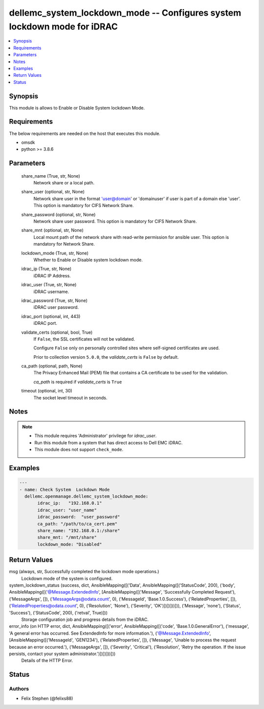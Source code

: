 .. _dellemc_system_lockdown_mode_module:


dellemc_system_lockdown_mode -- Configures system lockdown mode for iDRAC
=========================================================================

.. contents::
   :local:
   :depth: 1


Synopsis
--------

This module is allows to Enable or Disable System lockdown Mode.



Requirements
------------
The below requirements are needed on the host that executes this module.

- omsdk
- python >= 3.8.6



Parameters
----------

  share_name (True, str, None)
    Network share or a local path.


  share_user (optional, str, None)
    Network share user in the format 'user@domain' or 'domain\user' if user is part of a domain else 'user'. This option is mandatory for CIFS Network Share.


  share_password (optional, str, None)
    Network share user password. This option is mandatory for CIFS Network Share.


  share_mnt (optional, str, None)
    Local mount path of the network share with read-write permission for ansible user. This option is mandatory for Network Share.


  lockdown_mode (True, str, None)
    Whether to Enable or Disable system lockdown mode.


  idrac_ip (True, str, None)
    iDRAC IP Address.


  idrac_user (True, str, None)
    iDRAC username.


  idrac_password (True, str, None)
    iDRAC user password.


  idrac_port (optional, int, 443)
    iDRAC port.


  validate_certs (optional, bool, True)
    If ``False``, the SSL certificates will not be validated.

    Configure ``False`` only on personally controlled sites where self-signed certificates are used.

    Prior to collection version ``5.0.0``, the *validate_certs* is ``False`` by default.


  ca_path (optional, path, None)
    The Privacy Enhanced Mail (PEM) file that contains a CA certificate to be used for the validation.

    *ca_path* is required if *validate_certs* is ``True``


  timeout (optional, int, 30)
    The socket level timeout in seconds.





Notes
-----

.. note::
   - This module requires 'Administrator' privilege for *idrac_user*.
   - Run this module from a system that has direct access to Dell EMC iDRAC.
   - This module does not support ``check_mode``.




Examples
--------

.. code-block:: yaml+jinja

    
    ---
    - name: Check System  Lockdown Mode
      dellemc.openmanage.dellemc_system_lockdown_mode:
           idrac_ip:   "192.168.0.1"
           idrac_user: "user_name"
           idrac_password:  "user_password"
           ca_path: "/path/to/ca_cert.pem"
           share_name: "192.168.0.1:/share"
           share_mnt: "/mnt/share"
           lockdown_mode: "Disabled"



Return Values
-------------

msg (always, str, Successfully completed the lockdown mode operations.)
  Lockdown mode of the system is configured.


system_lockdown_status (success, dict, AnsibleMapping([('Data', AnsibleMapping([('StatusCode', 200), ('body', AnsibleMapping([('@Message.ExtendedInfo', [AnsibleMapping([('Message', 'Successfully Completed Request'), ('MessageArgs', []), ('MessageArgs@odata.count', 0), ('MessageId', 'Base.1.0.Success'), ('RelatedProperties', []), ('RelatedProperties@odata.count', 0), ('Resolution', 'None'), ('Severity', 'OK')])])]))])), ('Message', 'none'), ('Status', 'Success'), ('StatusCode', 200), ('retval', True)]))
  Storage configuration job and progress details from the iDRAC.


error_info (on HTTP error, dict, AnsibleMapping([('error', AnsibleMapping([('code', 'Base.1.0.GeneralError'), ('message', 'A general error has occurred. See ExtendedInfo for more information.'), ('@Message.ExtendedInfo', [AnsibleMapping([('MessageId', 'GEN1234'), ('RelatedProperties', []), ('Message', 'Unable to process the request because an error occurred.'), ('MessageArgs', []), ('Severity', 'Critical'), ('Resolution', 'Retry the operation. If the issue persists, contact your system administrator.')])])]))]))
  Details of the HTTP Error.





Status
------





Authors
~~~~~~~

- Felix Stephen (@felixs88)

